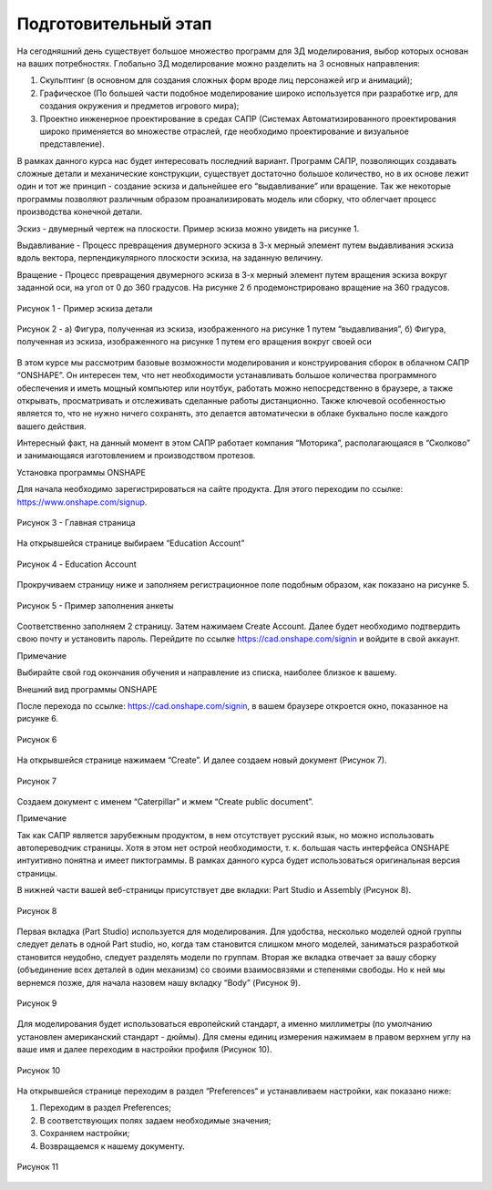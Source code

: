 Подготовительный этап
=========================

На сегодняшний день существует большое множество программ для 3Д моделирования, выбор которых основан на ваших потребностях. 
Глобально 3Д моделирование можно разделить на 3 основных направления:

1. Скульптинг (в основном для создания сложных форм вроде лиц персонажей игр и анимаций);
2. Графическое (По большей части подобное моделирование широко используется при разработке игр, для создания окружения и предметов игрового мира);
3. Проектно инженерное проектирование в средах САПР (Системах Автоматизированного проектирования широко применяется во множестве отраслей, где необходимо проектирование и визуальное представление).

В рамках данного курса нас будет интересовать последний вариант. Программ САПР, позволяющих создавать сложные детали и механические конструкции, существует достаточно большое количество, но в их основе лежит один и тот же принцип - создание эскиза и дальнейшее его “выдавливание” или вращение. Так же некоторые программы позволяют различным образом проанализировать модель или сборку, что облегчает процесс производства конечной детали.

Эскиз - двумерный чертеж на плоскости. Пример эскиза можно увидеть на рисунке 1.

Выдавливание - Процесс превращения двумерного эскиза в 3-х мерный элемент путем выдавливания эскиза вдоль вектора, перпендикулярного плоскости эскиза, на заданную величину.

Вращение - Процесс превращения двумерного эскиза в 3-х мерный элемент путем вращения эскиза вокруг заданной оси, на угол от 0 до 360 градусов. На рисунке 2 б продемонстрировано вращение на 360 градусов.

.. figure:: _static/Pictures/lab0/Рисунок1.png
       :scale: 35 %
       :align: center
       :alt: Пример эскиза детали

       Рисунок 1 - Пример эскиза детали

.. figure:: _static/Pictures/lab0/Рисунок2.png
       :scale: 100 %
       :align: center
       :alt: Фигуры

       Рисунок 2 - а) Фигура, полученная из эскиза, изображенного на рисунке 1 путем “выдавливания”, б) Фигура, полученная из эскиза, изображенного на рисунке 1 путем его вращения вокруг своей оси

В этом курсе мы рассмотрим базовые возможности моделирования и конструирования сборок в облачном САПР “ONSHAPE”. Он интересен тем, что нет необходимости устанавливать большое количества программного обеспечения и иметь мощный компьютер или ноутбук, работать можно непосредственно в браузере, а также открывать, просматривать и отслеживать сделанные работы дистанционно. Также ключевой особенностью является то, что не нужно ничего сохранять, это делается автоматически в облаке буквально после каждого вашего действия.

Интересный факт, на данный момент в этом САПР работает компания “Моторика”, располагающаяся в “Сколково” и занимающаяся изготовлением и производством протезов.

Установка программы ONSHAPE

Для начала необходимо зарегистрироваться на сайте продукта. Для этого переходим по ссылке: https://www.onshape.com/signup.

.. figure:: _static/Pictures/lab0/Рисунок3.png
       :scale: 35 %
       :align: center
       :alt: Главная страница

       Рисунок 3 - Главная страница

На открывшейся странице выбираем “Education Account”

.. figure:: _static/Pictures/lab0/Рисунок4.png
       :scale: 35 %
       :align: center
       :alt: Education Account

       Рисунок 4 - Education Account

Прокручиваем страницу ниже и заполняем регистрационное поле подобным образом, как показано на рисунке 5.

.. figure:: _static/Pictures/lab0/Рисунок5.png
       :scale: 35 %
       :align: center
       :alt: Пример заполнения анкеты

       Рисунок 5 - Пример заполнения анкеты

Соответственно заполняем 2 страницу. Затем нажимаем Create Account. Далее будет необходимо подтвердить свою почту и установить пароль. Перейдите по ссылке https://cad.onshape.com/signin и войдите в свой аккаунт.

Примечание

Выбирайте свой год окончания обучения и направление из списка, наиболее близкое к вашему.

Внешний вид программы ONSHAPE

После перехода по ссылке: https://cad.onshape.com/signin, в вашем браузере откроется окно, показанное на рисунке 6.

.. figure:: _static/Pictures/lab0/Рисунок6.png
       :scale: 35 %
       :align: center
       :alt: lab0

       Рисунок 6 

На открывшейся странице нажимаем “Create”. И далее создаем новый документ (Рисунок 7).

.. figure:: _static/Pictures/lab0/Рисунок7.png
       :scale: 35 %
       :align: center
       :alt: lab0

       Рисунок 7 

Создаем документ с именем “Caterpillar” и жмем “Create public document”.

Примечание

Так как  САПР является зарубежным продуктом,  в нем отсутствует русский язык, но можно использовать автопереводчик страницы. Хотя в этом нет острой необходимости, т. к. большая часть интерфейса ONSHAPE интуитивно понятна и имеет пиктограммы. В рамках данного курса будет использоваться оригинальная версия страницы.

В нижней части вашей веб-страницы присутствует две вкладки: Part Studio и Assembly (Рисунок 8).

.. figure:: _static/Pictures/lab0/Рисунок8.png
       :scale: 35 %
       :align: center
       :alt: lab0

       Рисунок 8 

Первая вкладка (Part Studio) используется для моделирования. Для удобства, несколько моделей одной группы следует делать в одной Part studio, но, когда там становится слишком много моделей, заниматься разработкой становится неудобно, следует разделять модели по группам. Вторая же вкладка отвечает за вашу сборку (объединение всех деталей в один механизм) со своими взаимосвязями и
степенями свободы. Но к ней мы вернемся позже, для начала назовем нашу вкладку “Body” (Рисунок 9).

.. figure:: _static/Pictures/lab0/Рисунок9.png
       :scale: 35 %
       :align: center
       :alt: lab0

       Рисунок 9 

Для моделирования будет использоваться европейский стандарт, а именно миллиметры (по умолчанию установлен американский стандарт - дюймы). Для смены единиц измерения нажимаем в правом верхнем углу на ваше имя и далее переходим в настройки профиля (Рисунок 10).

.. figure:: _static/Pictures/lab0/Рисунок10.png
       :scale: 35 %
       :align: center
       :alt: lab0

       Рисунок 10 

На открывшейся странице переходим в раздел “Preferences“ и устанавливаем настройки, как показано ниже:

1. Переходим в раздел Preferences;
2. В соответствующих полях задаем необходимые значения;
3. Сохраняем настройки;
4. Возвращаемся к нашему документу.

.. figure:: _static/Pictures/lab0/Рисунок11.png
       :scale: 35 %
       :align: center
       :alt: lab0

       Рисунок 11 
